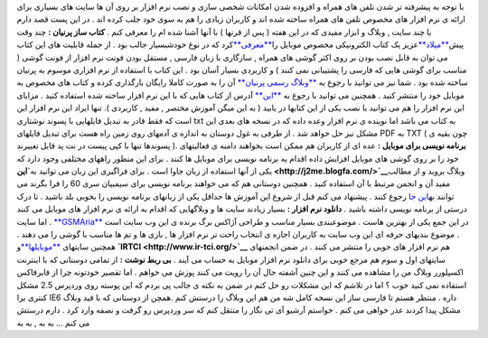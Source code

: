 .. title: موبایلی ها 
.. date: 2008/4/2 0:9:32

با توجه به پیشرفته تر شدن تلفن های همراه و افزوده شدن امکانات شخصی سازی
و نصب نرم افزار بر روی آن ها سایت های بسیاری برای ارائه ی نرم افزار های
مخصوص تلفن های همراه ساخته شده اند و کاربران زیادی را هم به سوی خود جلب
کرده اند . در این پست قصد دارم با چند سایت , وبلاگ و ابزار مفیدی که در
این هفته ( پس از قرنها ) با آنها آشنا شده ام را معرفی کنم . **کتاب ساز
پرنیان :** چند وقت پیش\ `**میلاد** <http://imilad.com/>`__\ عزیز یک کتاب
الکترونیکی مخصوص موبایل
را\ `**معرفی** <http://imilad.com/?p=173>`__\ کرد که در نوع خودشبسیار
جالب بود . از جمله قابلیت های این کتاب می توان به قابل نصب بودن بر روی
اکثر گوشی های همراه , سازگاری با زبان فارسی , مستقل بودن فونت نرم افزار
از فونت گوشی ( مناسب برای گوشی هایی که فارسی را پشتیبانی نمی کنند ) و
کاربردی بسیار آسان بود . این کتاب با استفاده از نرم افزاری موسوم به
پرنیان ساخته شده بود . شما نیز می توانید با رجوع به `**وبلاگ رسمی
پرنیان** <http://www.parnian-ebook.blogfa.com/>`__ آن را به صورت کاملا
رایگان بارگذاری کرده و کتاب های مخصوص به موبایل خود را منتشر کنید .
همچنین می توانید با رجوع به
`**این** <http://www.parnian-ebook-2.blogfa.com/>`__ آدرس از کتاب هایی
که با این نرم افزار ساخته شده استفاده کنید . مزایای این نرم افزار را هم
می توانید با نصب یکی از این کتابها در یابید ( به این میگن آموزش مختصر ,
مفید , کاربردی ). تنها ایراد این نرم افزار این است که فقط قادر به تبدیل
فایلهایی با پسوند نوشتاری txt به کتاب می باشد اما نوینده ی نرم افزار
وعده داده که در نسخه های بعدی این مشکل نیز حل خواهد شد . از طرفی به غول
دوستان به اندازه ی آدمهای روی زمین راه هست برای تبدیل فایلهای PDF به TXT
( چون بقیه ی پسوندها تنها با کپی پیست در نت پد قابل تغییرند ). **برنامه
نویسی برای موبایل :** عده ای از کاربران هم ممکن است بخواهند دامنه ی
فعالیتهای خود را بر روی گوشی های موبایل افزایش داده اقدام به برنامه
نویسی برای موبایل ها کنند . برای این منظور راههای مختلفی وجود دارد که
یکی از آنها استفاده از زبان جاوا است . برای فراگیری این زبان می توانید
به\ **`این <http://j2me.blogfa.com/>`__**\ وبلاگ بروید و از مطالب مفید
آن و انجمن مرتبط با آن استفاده کنید . همچنین دوستانی هم که می خواهند
برنامه نویسی برای سیمبیان سری 60 را فرا بگرند می توانند به\ `این
جا <http://series60.blogfa.com/>`__ رجوع کنند . پیشنهاد می کنم قبل از
شروع این آموزش ها حداقل یکی از زبانهای برنامه نویسی را بخوبی بلد باشید .
تا درک درستی از برنامه نویسی داشته باشید . **دانلود نرم افزار :** بسیار
زیادند سایت ها و وبلاگهایی که اقدام به ارائه ی نرم افزار های موبایل می
کنند . اما سایت `**GSMAria** <http://www.gsmaria.com/>`__ در این جمع یکی
از بهترین هاست . موضوعبندی بسیار مناسب و طراحی آژاکس برگ برنده ی این وب
سایت است . موضوع بندیهای حرفه ای این وب سایت به کاربران اجازه ی انتخاب
راحت تر نرم افزار ها , بازی ها و تم ها مناسب با گوشی را می دهند . همچنین
سایتهای `**موبایلها** <http://www.mobileha.com/>`__\ و
**`IRTCI <http://www.ir-tci.org/>`__** هم نرم افزار های خوبی را منتشر می
کنند . در ضمن انجمنهای سایتهای اول و سوم هم مرجع خوبی برای دانلود نرم
افزار موبایل به حساب می آیند . **بی ربط نوشت :** از تمامی دوستانی که با
اینترنت اکسپلورر وبلاگ من را مشاهده می کنند و این چنین آشفته حال آن را
رویت می کنند پوزش می خواهم . اما تقصیر خودتونه چرا از فایرفاکس استفاده
نمی کنید خوب ؟ اما در تلاشم که این مشکلات رو حل کنم در ضمن به نکته ی
جالب پی بردم که این پوسته روی وردپرس 2.5 مشکل کنتری برا IE6 داره . منتظر
هستم تا فارسی ساز این نسخه کامل شه من هم این وبلاگ را درستش کنم .همچن از
دوستانی که با فید وبلاگ مشکل پیدا کردند عذر خواهی می کنم . خواستم آرشیو
آی تی نگار را منتقل کنم که سر وردپرس رو گرفت و نصفه وارد کرد . دارم
درستش می کنم ... به به , به به

